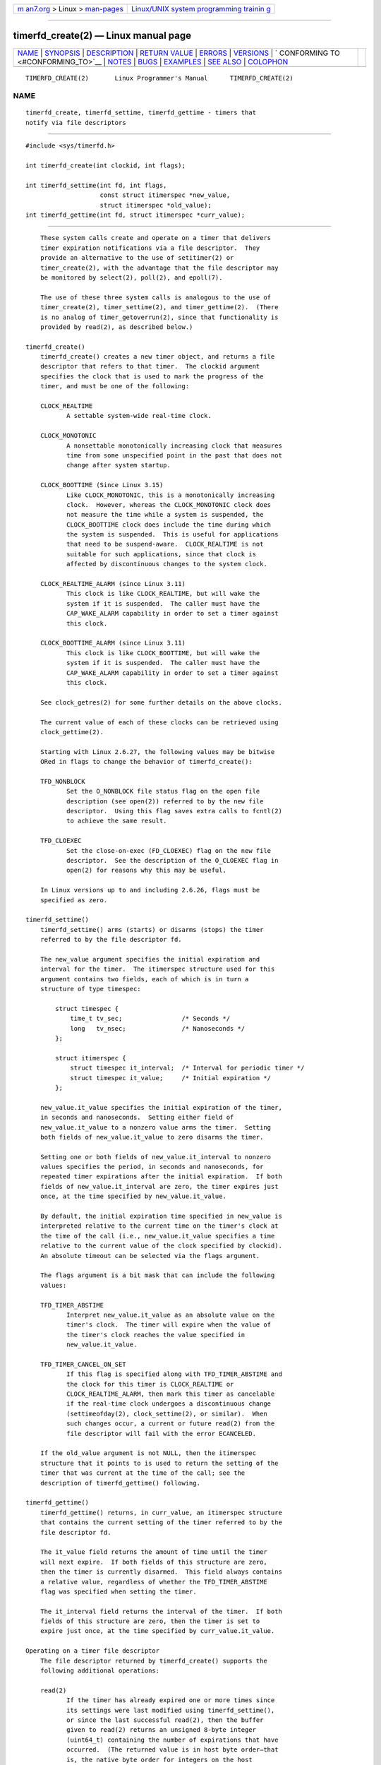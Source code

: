 .. container:: page-top

.. container:: nav-bar

   +----------------------------------+----------------------------------+
   | `m                               | `Linux/UNIX system programming   |
   | an7.org <../../../index.html>`__ | trainin                          |
   | > Linux >                        | g <http://man7.org/training/>`__ |
   | `man-pages <../index.html>`__    |                                  |
   +----------------------------------+----------------------------------+

--------------

timerfd_create(2) — Linux manual page
=====================================

+-----------------------------------+-----------------------------------+
| `NAME <#NAME>`__ \|               |                                   |
| `SYNOPSIS <#SYNOPSIS>`__ \|       |                                   |
| `DESCRIPTION <#DESCRIPTION>`__ \| |                                   |
| `RETURN VALUE <#RETURN_VALUE>`__  |                                   |
| \| `ERRORS <#ERRORS>`__ \|        |                                   |
| `VERSIONS <#VERSIONS>`__ \|       |                                   |
| `                                 |                                   |
| CONFORMING TO <#CONFORMING_TO>`__ |                                   |
| \| `NOTES <#NOTES>`__ \|          |                                   |
| `BUGS <#BUGS>`__ \|               |                                   |
| `EXAMPLES <#EXAMPLES>`__ \|       |                                   |
| `SEE ALSO <#SEE_ALSO>`__ \|       |                                   |
| `COLOPHON <#COLOPHON>`__          |                                   |
+-----------------------------------+-----------------------------------+
| .. container:: man-search-box     |                                   |
+-----------------------------------+-----------------------------------+

::

   TIMERFD_CREATE(2)       Linux Programmer's Manual      TIMERFD_CREATE(2)

NAME
-------------------------------------------------

::

          timerfd_create, timerfd_settime, timerfd_gettime - timers that
          notify via file descriptors


---------------------------------------------------------

::

          #include <sys/timerfd.h>

          int timerfd_create(int clockid, int flags);

          int timerfd_settime(int fd, int flags,
                              const struct itimerspec *new_value,
                              struct itimerspec *old_value);
          int timerfd_gettime(int fd, struct itimerspec *curr_value);


---------------------------------------------------------------

::

          These system calls create and operate on a timer that delivers
          timer expiration notifications via a file descriptor.  They
          provide an alternative to the use of setitimer(2) or
          timer_create(2), with the advantage that the file descriptor may
          be monitored by select(2), poll(2), and epoll(7).

          The use of these three system calls is analogous to the use of
          timer_create(2), timer_settime(2), and timer_gettime(2).  (There
          is no analog of timer_getoverrun(2), since that functionality is
          provided by read(2), as described below.)

      timerfd_create()
          timerfd_create() creates a new timer object, and returns a file
          descriptor that refers to that timer.  The clockid argument
          specifies the clock that is used to mark the progress of the
          timer, and must be one of the following:

          CLOCK_REALTIME
                 A settable system-wide real-time clock.

          CLOCK_MONOTONIC
                 A nonsettable monotonically increasing clock that measures
                 time from some unspecified point in the past that does not
                 change after system startup.

          CLOCK_BOOTTIME (Since Linux 3.15)
                 Like CLOCK_MONOTONIC, this is a monotonically increasing
                 clock.  However, whereas the CLOCK_MONOTONIC clock does
                 not measure the time while a system is suspended, the
                 CLOCK_BOOTTIME clock does include the time during which
                 the system is suspended.  This is useful for applications
                 that need to be suspend-aware.  CLOCK_REALTIME is not
                 suitable for such applications, since that clock is
                 affected by discontinuous changes to the system clock.

          CLOCK_REALTIME_ALARM (since Linux 3.11)
                 This clock is like CLOCK_REALTIME, but will wake the
                 system if it is suspended.  The caller must have the
                 CAP_WAKE_ALARM capability in order to set a timer against
                 this clock.

          CLOCK_BOOTTIME_ALARM (since Linux 3.11)
                 This clock is like CLOCK_BOOTTIME, but will wake the
                 system if it is suspended.  The caller must have the
                 CAP_WAKE_ALARM capability in order to set a timer against
                 this clock.

          See clock_getres(2) for some further details on the above clocks.

          The current value of each of these clocks can be retrieved using
          clock_gettime(2).

          Starting with Linux 2.6.27, the following values may be bitwise
          ORed in flags to change the behavior of timerfd_create():

          TFD_NONBLOCK
                 Set the O_NONBLOCK file status flag on the open file
                 description (see open(2)) referred to by the new file
                 descriptor.  Using this flag saves extra calls to fcntl(2)
                 to achieve the same result.

          TFD_CLOEXEC
                 Set the close-on-exec (FD_CLOEXEC) flag on the new file
                 descriptor.  See the description of the O_CLOEXEC flag in
                 open(2) for reasons why this may be useful.

          In Linux versions up to and including 2.6.26, flags must be
          specified as zero.

      timerfd_settime()
          timerfd_settime() arms (starts) or disarms (stops) the timer
          referred to by the file descriptor fd.

          The new_value argument specifies the initial expiration and
          interval for the timer.  The itimerspec structure used for this
          argument contains two fields, each of which is in turn a
          structure of type timespec:

              struct timespec {
                  time_t tv_sec;                /* Seconds */
                  long   tv_nsec;               /* Nanoseconds */
              };

              struct itimerspec {
                  struct timespec it_interval;  /* Interval for periodic timer */
                  struct timespec it_value;     /* Initial expiration */
              };

          new_value.it_value specifies the initial expiration of the timer,
          in seconds and nanoseconds.  Setting either field of
          new_value.it_value to a nonzero value arms the timer.  Setting
          both fields of new_value.it_value to zero disarms the timer.

          Setting one or both fields of new_value.it_interval to nonzero
          values specifies the period, in seconds and nanoseconds, for
          repeated timer expirations after the initial expiration.  If both
          fields of new_value.it_interval are zero, the timer expires just
          once, at the time specified by new_value.it_value.

          By default, the initial expiration time specified in new_value is
          interpreted relative to the current time on the timer's clock at
          the time of the call (i.e., new_value.it_value specifies a time
          relative to the current value of the clock specified by clockid).
          An absolute timeout can be selected via the flags argument.

          The flags argument is a bit mask that can include the following
          values:

          TFD_TIMER_ABSTIME
                 Interpret new_value.it_value as an absolute value on the
                 timer's clock.  The timer will expire when the value of
                 the timer's clock reaches the value specified in
                 new_value.it_value.

          TFD_TIMER_CANCEL_ON_SET
                 If this flag is specified along with TFD_TIMER_ABSTIME and
                 the clock for this timer is CLOCK_REALTIME or
                 CLOCK_REALTIME_ALARM, then mark this timer as cancelable
                 if the real-time clock undergoes a discontinuous change
                 (settimeofday(2), clock_settime(2), or similar).  When
                 such changes occur, a current or future read(2) from the
                 file descriptor will fail with the error ECANCELED.

          If the old_value argument is not NULL, then the itimerspec
          structure that it points to is used to return the setting of the
          timer that was current at the time of the call; see the
          description of timerfd_gettime() following.

      timerfd_gettime()
          timerfd_gettime() returns, in curr_value, an itimerspec structure
          that contains the current setting of the timer referred to by the
          file descriptor fd.

          The it_value field returns the amount of time until the timer
          will next expire.  If both fields of this structure are zero,
          then the timer is currently disarmed.  This field always contains
          a relative value, regardless of whether the TFD_TIMER_ABSTIME
          flag was specified when setting the timer.

          The it_interval field returns the interval of the timer.  If both
          fields of this structure are zero, then the timer is set to
          expire just once, at the time specified by curr_value.it_value.

      Operating on a timer file descriptor
          The file descriptor returned by timerfd_create() supports the
          following additional operations:

          read(2)
                 If the timer has already expired one or more times since
                 its settings were last modified using timerfd_settime(),
                 or since the last successful read(2), then the buffer
                 given to read(2) returns an unsigned 8-byte integer
                 (uint64_t) containing the number of expirations that have
                 occurred.  (The returned value is in host byte order—that
                 is, the native byte order for integers on the host
                 machine.)

                 If no timer expirations have occurred at the time of the
                 read(2), then the call either blocks until the next timer
                 expiration, or fails with the error EAGAIN if the file
                 descriptor has been made nonblocking (via the use of the
                 fcntl(2) F_SETFL operation to set the O_NONBLOCK flag).

                 A read(2) fails with the error EINVAL if the size of the
                 supplied buffer is less than 8 bytes.

                 If the associated clock is either CLOCK_REALTIME or
                 CLOCK_REALTIME_ALARM, the timer is absolute
                 (TFD_TIMER_ABSTIME), and the flag TFD_TIMER_CANCEL_ON_SET
                 was specified when calling timerfd_settime(), then read(2)
                 fails with the error ECANCELED if the real-time clock
                 undergoes a discontinuous change.  (This allows the
                 reading application to discover such discontinuous changes
                 to the clock.)

                 If the associated clock is either CLOCK_REALTIME or
                 CLOCK_REALTIME_ALARM, the timer is absolute
                 (TFD_TIMER_ABSTIME), and the flag TFD_TIMER_CANCEL_ON_SET
                 was not specified when calling timerfd_settime(), then a
                 discontinuous negative change to the clock (e.g.,
                 clock_settime(2)) may cause read(2) to unblock, but return
                 a value of 0 (i.e., no bytes read), if the clock change
                 occurs after the time expired, but before the read(2) on
                 the file descriptor.

          poll(2), select(2) (and similar)
                 The file descriptor is readable (the select(2) readfds
                 argument; the poll(2) POLLIN flag) if one or more timer
                 expirations have occurred.

                 The file descriptor also supports the other file-
                 descriptor multiplexing APIs: pselect(2), ppoll(2), and
                 epoll(7).

          ioctl(2)
                 The following timerfd-specific command is supported:

                 TFD_IOC_SET_TICKS (since Linux 3.17)
                        Adjust the number of timer expirations that have
                        occurred.  The argument is a pointer to a nonzero
                        8-byte integer (uint64_t*) containing the new
                        number of expirations.  Once the number is set, any
                        waiter on the timer is woken up.  The only purpose
                        of this command is to restore the expirations for
                        the purpose of checkpoint/restore.  This operation
                        is available only if the kernel was configured with
                        the CONFIG_CHECKPOINT_RESTORE option.

          close(2)
                 When the file descriptor is no longer required it should
                 be closed.  When all file descriptors associated with the
                 same timer object have been closed, the timer is disarmed
                 and its resources are freed by the kernel.

      fork(2) semantics
          After a fork(2), the child inherits a copy of the file descriptor
          created by timerfd_create().  The file descriptor refers to the
          same underlying timer object as the corresponding file descriptor
          in the parent, and read(2)s in the child will return information
          about expirations of the timer.

      execve(2) semantics
          A file descriptor created by timerfd_create() is preserved across
          execve(2), and continues to generate timer expirations if the
          timer was armed.


-----------------------------------------------------------------

::

          On success, timerfd_create() returns a new file descriptor.  On
          error, -1 is returned and errno is set to indicate the error.

          timerfd_settime() and timerfd_gettime() return 0 on success; on
          error they return -1, and set errno to indicate the error.


-----------------------------------------------------

::

          timerfd_create() can fail with the following errors:

          EINVAL The clockid is not valid.

          EINVAL flags is invalid; or, in Linux 2.6.26 or earlier, flags is
                 nonzero.

          EMFILE The per-process limit on the number of open file
                 descriptors has been reached.

          ENFILE The system-wide limit on the total number of open files
                 has been reached.

          ENODEV Could not mount (internal) anonymous inode device.

          ENOMEM There was insufficient kernel memory to create the timer.

          EPERM  clockid was CLOCK_REALTIME_ALARM or CLOCK_BOOTTIME_ALARM
                 but the caller did not have the CAP_WAKE_ALARM capability.

          timerfd_settime() and timerfd_gettime() can fail with the
          following errors:

          EBADF  fd is not a valid file descriptor.

          EFAULT new_value, old_value, or curr_value is not valid a
                 pointer.

          EINVAL fd is not a valid timerfd file descriptor.

          timerfd_settime() can also fail with the following errors:

          ECANCELED
                 See NOTES.

          EINVAL new_value is not properly initialized (one of the tv_nsec
                 falls outside the range zero to 999,999,999).

          EINVAL flags is invalid.


---------------------------------------------------------

::

          These system calls are available on Linux since kernel 2.6.25.
          Library support is provided by glibc since version 2.8.


-------------------------------------------------------------------

::

          These system calls are Linux-specific.


---------------------------------------------------

::

          Suppose the following scenario for CLOCK_REALTIME or
          CLOCK_REALTIME_ALARM timer that was created with
          timerfd_create():

          (a) The timer has been started (timerfd_settime()) with the
              TFD_TIMER_ABSTIME and TFD_TIMER_CANCEL_ON_SET flags;

          (b) A discontinuous change (e.g., settimeofday(2)) is
              subsequently made to the CLOCK_REALTIME clock; and

          (c) the caller once more calls timerfd_settime() to rearm the
              timer (without first doing a read(2) on the file descriptor).

          In this case the following occurs:

          • The timerfd_settime() returns -1 with errno set to ECANCELED.
            (This enables the caller to know that the previous timer was
            affected by a discontinuous change to the clock.)

          • The timer is successfully rearmed with the settings provided in
            the second timerfd_settime() call.  (This was probably an
            implementation accident, but won't be fixed now, in case there
            are applications that depend on this behaviour.)


-------------------------------------------------

::

          Currently, timerfd_create() supports fewer types of clock IDs
          than timer_create(2).


---------------------------------------------------------

::

          The following program creates a timer and then monitors its
          progress.  The program accepts up to three command-line
          arguments.  The first argument specifies the number of seconds
          for the initial expiration of the timer.  The second argument
          specifies the interval for the timer, in seconds.  The third
          argument specifies the number of times the program should allow
          the timer to expire before terminating.  The second and third
          command-line arguments are optional.

          The following shell session demonstrates the use of the program:

              $ a.out 3 1 100
              0.000: timer started
              3.000: read: 1; total=1
              4.000: read: 1; total=2
              ^Z                  # type control-Z to suspend the program
              [1]+  Stopped                 ./timerfd3_demo 3 1 100
              $ fg                # Resume execution after a few seconds
              a.out 3 1 100
              9.660: read: 5; total=7
              10.000: read: 1; total=8
              11.000: read: 1; total=9
              ^C                  # type control-C to suspend the program

      Program source

          #include <sys/timerfd.h>
          #include <time.h>
          #include <unistd.h>
          #include <inttypes.h>      /* Definition of PRIu64 */
          #include <stdlib.h>
          #include <stdio.h>
          #include <stdint.h>        /* Definition of uint64_t */

          #define handle_error(msg) \
                  do { perror(msg); exit(EXIT_FAILURE); } while (0)

          static void
          print_elapsed_time(void)
          {
              static struct timespec start;
              struct timespec curr;
              static int first_call = 1;
              int secs, nsecs;

              if (first_call) {
                  first_call = 0;
                  if (clock_gettime(CLOCK_MONOTONIC, &start) == -1)
                      handle_error("clock_gettime");
              }

              if (clock_gettime(CLOCK_MONOTONIC, &curr) == -1)
                  handle_error("clock_gettime");

              secs = curr.tv_sec - start.tv_sec;
              nsecs = curr.tv_nsec - start.tv_nsec;
              if (nsecs < 0) {
                  secs--;
                  nsecs += 1000000000;
              }
              printf("%d.%03d: ", secs, (nsecs + 500000) / 1000000);
          }

          int
          main(int argc, char *argv[])
          {
              struct itimerspec new_value;
              int max_exp, fd;
              struct timespec now;
              uint64_t exp, tot_exp;
              ssize_t s;

              if ((argc != 2) && (argc != 4)) {
                  fprintf(stderr, "%s init-secs [interval-secs max-exp]\n",
                          argv[0]);
                  exit(EXIT_FAILURE);
              }

              if (clock_gettime(CLOCK_REALTIME, &now) == -1)
                  handle_error("clock_gettime");

              /* Create a CLOCK_REALTIME absolute timer with initial
                 expiration and interval as specified in command line. */

              new_value.it_value.tv_sec = now.tv_sec + atoi(argv[1]);
              new_value.it_value.tv_nsec = now.tv_nsec;
              if (argc == 2) {
                  new_value.it_interval.tv_sec = 0;
                  max_exp = 1;
              } else {
                  new_value.it_interval.tv_sec = atoi(argv[2]);
                  max_exp = atoi(argv[3]);
              }
              new_value.it_interval.tv_nsec = 0;

              fd = timerfd_create(CLOCK_REALTIME, 0);
              if (fd == -1)
                  handle_error("timerfd_create");

              if (timerfd_settime(fd, TFD_TIMER_ABSTIME, &new_value, NULL) == -1)
                  handle_error("timerfd_settime");

              print_elapsed_time();
              printf("timer started\n");

              for (tot_exp = 0; tot_exp < max_exp;) {
                  s = read(fd, &exp, sizeof(uint64_t));
                  if (s != sizeof(uint64_t))
                      handle_error("read");

                  tot_exp += exp;
                  print_elapsed_time();
                  printf("read: %" PRIu64 "; total=%" PRIu64 "\n", exp, tot_exp);
              }

              exit(EXIT_SUCCESS);
          }


---------------------------------------------------------

::

          eventfd(2), poll(2), read(2), select(2), setitimer(2),
          signalfd(2), timer_create(2), timer_gettime(2), timer_settime(2),
          epoll(7), time(7)

COLOPHON
---------------------------------------------------------

::

          This page is part of release 5.13 of the Linux man-pages project.
          A description of the project, information about reporting bugs,
          and the latest version of this page, can be found at
          https://www.kernel.org/doc/man-pages/.

   Linux                          2021-03-22              TIMERFD_CREATE(2)

--------------

Pages that refer to this page: `alarm(2) <../man2/alarm.2.html>`__, 
`eventfd(2) <../man2/eventfd.2.html>`__, 
`getitimer(2) <../man2/getitimer.2.html>`__, 
`read(2) <../man2/read.2.html>`__, 
`signalfd(2) <../man2/signalfd.2.html>`__, 
`syscalls(2) <../man2/syscalls.2.html>`__, 
`timer_create(2) <../man2/timer_create.2.html>`__, 
`pcap_get_required_select_timeout(3pcap) <../man3/pcap_get_required_select_timeout.3pcap.html>`__, 
`sd-event(3) <../man3/sd-event.3.html>`__, 
`sd_event_add_time(3) <../man3/sd_event_add_time.3.html>`__, 
`proc(5) <../man5/proc.5.html>`__, 
`system_data_types(7) <../man7/system_data_types.7.html>`__, 
`time(7) <../man7/time.7.html>`__, 
`time_namespaces(7) <../man7/time_namespaces.7.html>`__

--------------

`Copyright and license for this manual
page <../man2/timerfd_create.2.license.html>`__

--------------

.. container:: footer

   +-----------------------+-----------------------+-----------------------+
   | HTML rendering        |                       | |Cover of TLPI|       |
   | created 2021-08-27 by |                       |                       |
   | `Michael              |                       |                       |
   | Ker                   |                       |                       |
   | risk <https://man7.or |                       |                       |
   | g/mtk/index.html>`__, |                       |                       |
   | author of `The Linux  |                       |                       |
   | Programming           |                       |                       |
   | Interface <https:     |                       |                       |
   | //man7.org/tlpi/>`__, |                       |                       |
   | maintainer of the     |                       |                       |
   | `Linux man-pages      |                       |                       |
   | project <             |                       |                       |
   | https://www.kernel.or |                       |                       |
   | g/doc/man-pages/>`__. |                       |                       |
   |                       |                       |                       |
   | For details of        |                       |                       |
   | in-depth **Linux/UNIX |                       |                       |
   | system programming    |                       |                       |
   | training courses**    |                       |                       |
   | that I teach, look    |                       |                       |
   | `here <https://ma     |                       |                       |
   | n7.org/training/>`__. |                       |                       |
   |                       |                       |                       |
   | Hosting by `jambit    |                       |                       |
   | GmbH                  |                       |                       |
   | <https://www.jambit.c |                       |                       |
   | om/index_en.html>`__. |                       |                       |
   +-----------------------+-----------------------+-----------------------+

--------------

.. container:: statcounter

   |Web Analytics Made Easy - StatCounter|

.. |Cover of TLPI| image:: https://man7.org/tlpi/cover/TLPI-front-cover-vsmall.png
   :target: https://man7.org/tlpi/
.. |Web Analytics Made Easy - StatCounter| image:: https://c.statcounter.com/7422636/0/9b6714ff/1/
   :class: statcounter
   :target: https://statcounter.com/
